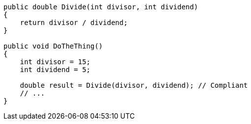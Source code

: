 [source,csharp,diff-id=1,diff-type=compliant]
----
public double Divide(int divisor, int dividend)
{
    return divisor / dividend;
}

public void DoTheThing()
{
    int divisor = 15;
    int dividend = 5;

    double result = Divide(divisor, dividend); // Compliant
    // ...
}
----